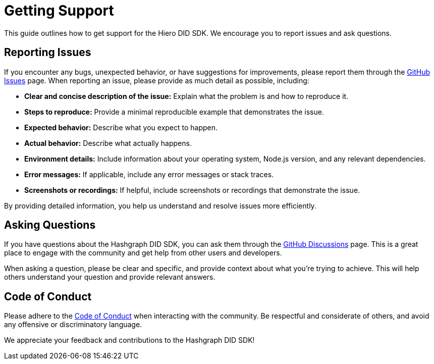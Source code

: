 = Getting Support

This guide outlines how to get support for the Hiero DID SDK. We encourage you to report issues and ask questions.

== Reporting Issues

If you encounter any bugs, unexpected behavior, or have suggestions for improvements, please report them through the link:https://github.com/hiero-ledger/hiero-did-sdk-js/issues[GitHub Issues] page. When reporting an issue, please provide as much detail as possible, including:

*   **Clear and concise description of the issue:** Explain what the problem is and how to reproduce it.
*   **Steps to reproduce:** Provide a minimal reproducible example that demonstrates the issue.
*   **Expected behavior:** Describe what you expect to happen.
*   **Actual behavior:** Describe what actually happens.
*   **Environment details:** Include information about your operating system, Node.js version, and any relevant dependencies.
*   **Error messages:** If applicable, include any error messages or stack traces.
*   **Screenshots or recordings:** If helpful, include screenshots or recordings that demonstrate the issue.

By providing detailed information, you help us understand and resolve issues more efficiently.

== Asking Questions

If you have questions about the Hashgraph DID SDK, you can ask them through the link:https://github.com/hiero-ledger/hiero-did-sdk-js/discussions[GitHub Discussions] page. This is a great place to engage with the community and get help from other users and developers.

When asking a question, please be clear and specific, and provide context about what you're trying to achieve. This will help others understand your question and provide relevant answers.

== Code of Conduct

Please adhere to the link:https://github.com/hiero-ledger/hiero-did-sdk-js/blob/main/CODE_OF_CONDUCT.md[Code of Conduct] when interacting with the community. Be respectful and considerate of others, and avoid any offensive or discriminatory language.

We appreciate your feedback and contributions to the Hashgraph DID SDK!
